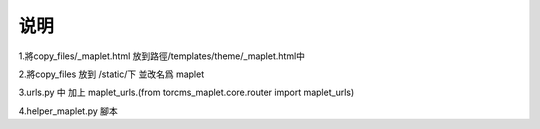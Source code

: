 ==============================
说明
==============================

1.將copy_files/_maplet.html 放到路徑/templates/theme/_maplet.html中

2.將copy_files 放到 /static/下 並改名爲 maplet

3.urls.py 中 加上 maplet_urls.(from torcms_maplet.core.router import maplet_urls)

4.helper_maplet.py 腳本



